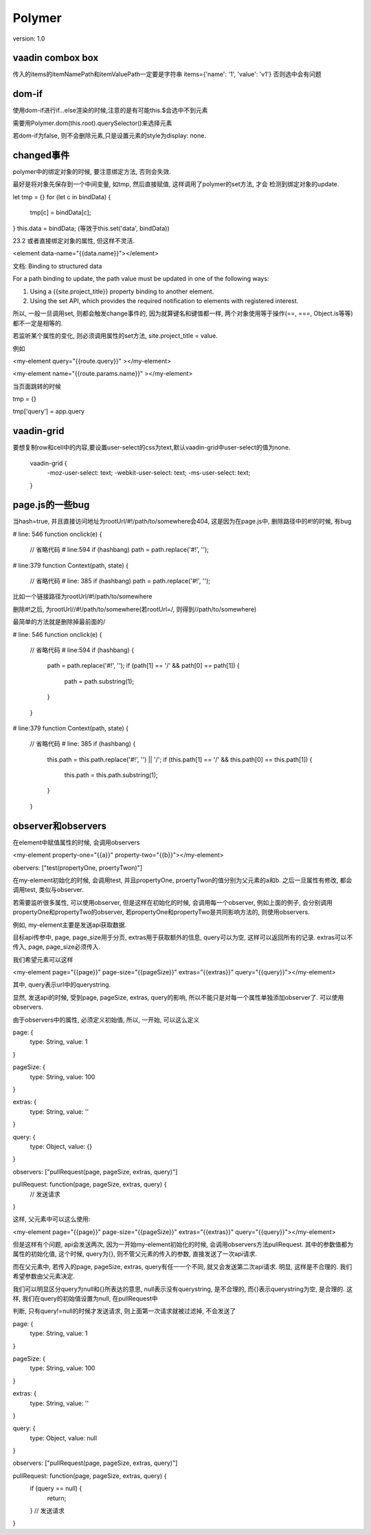 Polymer
=========

version: 1.0


vaadin combox box
------------------

传入的items的itemNamePath和itemValuePath一定要是字符串
items={'name': '1', 'value': 'v1'}
否则选中会有问题


dom-if
-------

使用dom-if进行if...else渲染的时候,注意的是有可能this.$会选中不到元素

需要用Polymer.dom(this.root).querySelector()来选择元素

若dom-if为false, 则不会删除元素,只是设置元素的style为display: none.

changed事件
-------------

polymer中的绑定对象的时候, 要注意绑定方法, 否则会失效.
    
最好是将对象先保存到一个中间变量, 如tmp, 然后直接赋值, 这样调用了polymer的set方法, 才会
检测到绑定对象的update.

let tmp = {}
for (let c in bindData) {
  tmp[c] = bindData[c];
}
this.data = bindData;
(等效于this.set('data', bindData))

23.2 或者直接绑定对象的属性, 但这样不灵活.

<element data-name="{{data.name}}"></element>


文档:
Binding to structured data

For a path binding to update, the path value must be updated in one of the following ways:

1. Using a {{site.project_title}} property binding to another element. 

2. Using the set API, which provides the required notification to elements with registered interest.


所以, 一般一旦调用set, 则都会触发change事件的, 因为就算键名和键值都一样, 两个对象使用等于操作(==, ===, Object.is等等)都不一定是相等的.

若监听某个属性的变化, 则必须调用属性的set方法, site.project_title = value.

例如

<my-element query="{{route.query}}" ></my-element>

<my-element name="{{route.params.name}}" ></my-element>

当页面跳转的时候

tmp = {}

tmp['query'] = app.query

vaadin-grid
-------------

要想复制row和cell中的内容,要设置user-select的css为text,默认vaadin-grid中user-select的值为none.

  vaadin-grid {
    -moz-user-select: text;
    -webkit-user-select: text;
    -ms-user-select: text;
  }

page.js的一些bug
------------------

当hash=true, 并且直接访问地址为rootUrl/#!/path/to/somewhere会404, 这是因为在page.js中, 删除路径中的#!的时候, 有bug

# line: 546
function onclick(e) {
  // 省略代码
  # line:594
  if (hashbang) path = path.replace('#!', ''); 

# line:379
function Context(path, state) {
  // 省略代码
  # line: 385
  if (hashbang) path = path.replace('#!', ''); 

比如一个链接路径为rootUrl/#!/path/to/somewhere

删除#!之后, 为rootUrl//#!/path/to/somewhere(若rootUrl=/, 则得到//path/to/somewhere)

最简单的方法就是删除掉最前面的/


# line: 546
function onclick(e) {
  // 省略代码
  # line:594
  if (hashbang) {
    path = path.replace('#!', '');
    if (path[1] == '/' && path[0] == path[1]) {
      path = path.substring(1);
    }
  }

# line:379
function Context(path, state) {
  // 省略代码
  # line: 385
  if (hashbang) {
    this.path = this.path.replace('#!', '') || '/';
    if (this.path[1] == '/' && this.path[0] == this.path[1]) {
      this.path = this.path.substring(1);
    }
  }


observer和observers
--------------------------

在element中赋值属性的时候, 会调用observers

<my-element property-one="{{a}}" property-two="{{b}}"></my-element>


obervers: ["test(propertyOne, proertyTwon)"]

在my-element初始化的时候, 会调用test, 并且propertyOne, proertyTwon的值分别为父元素的a和b. 之后一旦属性有修改, 都会调用test, 类似与observer.


若需要监听很多属性, 可以使用observer, 但是这样在初始化的时候, 会调用每一个observer, 例如上面的例子, 会分别调用propertyOne和propertyTwo的observer, 若propertyOne和propertyTwo是共同影响方法的, 则使用observers.

例如, my-element主要是发送api获取数据. 

目标api传参中, page, page_size用于分页, extras用于获取额外的信息, query可以为空, 这样可以返回所有的记录. extras可以不传入, page, page_size必须传入.

我们希望元素可以这样

<my-element page="{{page}}" page-size="{{pageSize}}" extras="{{extras}}" query="{{query}}"></my-element>

其中, query表示url中的querystring. 

显然, 发送api的时候, 受到page, pageSize, extras, query的影响, 所以不能只是对每一个属性单独添加observer了. 可以使用observers.

由于observers中的属性, 必须定义初始值, 所以, 一开始, 可以这么定义

page: {
  type: String,
  value: 1
}

pageSize: {
  type: String,
  value: 100
}

extras: {
  type: String,
  value: ''
}

query: {
  type: Object,
  value: {}
}

observers: ["pullRequest(page, pageSize, extras, query)"]

pullRequest: function(page, pageSize, extras, query) {
  // 发送请求
}

这样, 父元素中可以这么使用:

<my-element page="{{page}}" page-size="{{pageSize}}" extras="{{extras}}" query="{{query}}"></my-element>

但是这样有个问题, api会发送两次, 因为一开始my-element初始化的时候, 会调用observers方法pullRequest. 其中的参数值都为属性的初始化值, 这个时候, query为{}, 则不管父元素的传入的参数, 直接发送了一次api请求.

而在父元素中, 若传入的page, pageSize, extras, query有任一一个不同, 就又会发送第二次api请求. 明显, 这样是不合理的. 我们希望参数由父元素决定.

我们可以明显区分query为null和{}所表达的意思, null表示没有querystring, 是不合理的, 而{}表示querystring为空, 是合理的. 这样, 我们在query的初始值设置为null, 在pullRequest中

判断, 只有query!=null的时候才发送请求, 则上面第一次请求就被过滤掉, 不会发送了


page: {
  type: String,
  value: 1
}

pageSize: {
  type: String,
  value: 100
}

extras: {
  type: String,
  value: ''
}

query: {
  type: Object,
  value: null
}

observers: ["pullRequest(page, pageSize, extras, query)"]

pullRequest: function(page, pageSize, extras, query) {
  if (query == null) {
    return;  
  }
  // 发送请求
}

